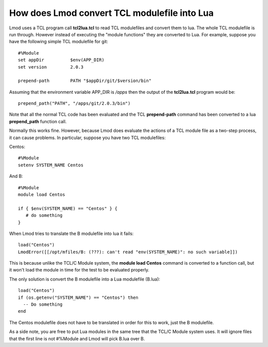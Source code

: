How does Lmod convert TCL modulefile into Lua
=============================================

Lmod uses a TCL program call **tcl2lua.tcl** to read TCL modulefiles
and convert them to lua.  The whole TCL modulefile is run through.
However instead of executing the "module functions" they are converted
to Lua.  For example, suppose you have the following simple TCL
modulefile for git::

    #%Module
    set appDir          $env(APP_DIR)
    set version         2.0.3

    prepend-path        PATH "$appDir/git/$version/bin"

Assuming that the environment variable APP_DIR is */apps* then the output of the
**tcl2lua.tcl** program would be::

   prepend_path("PATH", "/apps/git/2.0.3/bin")

Note that all the normal TCL code has been evaluated and the TCL
**prepend-path** command  has been converted to a lua **prepend_path**
function call.

Normally this works fine.  However, because Lmod does evaluate the
actions of a TCL module file as a two-step process, it can cause
problems.  In particular, suppose you have two TCL modulefiles:

Centos::

    #%Module
    setenv SYSTEM_NAME Centos

And B::

    #%Module
    module load Centos

    if { $env(SYSTEM_NAME) == "Centos" } {
       # do something
    }

When Lmod tries to translate the B modulefile into lua it fails::

   load("Centos")
   LmodError([[/opt/mfiles/B: (???): can't read "env(SYSTEM_NAME)": no such variable]])

This is because unlike the TCL/C Module system, the **module load
Centos** command is converted to a function call, but it won't load the module
in time for the test to be evaluated properly.

The only solution is convert the B modulefile into a Lua modulefile (B.lua)::

   load("Centos")
   if (os.getenv("SYSTEM_NAME") == "Centos") then
     -- Do something
   end

The Centos modulefile does not have to be translated in order for this to
work, just the B modulefile.


As a side note, you are free to put Lua modules in the same tree that the
TCL/C Module system uses.  It will ignore files that the first line is
not #%Module and Lmod will pick B.lua over B.
